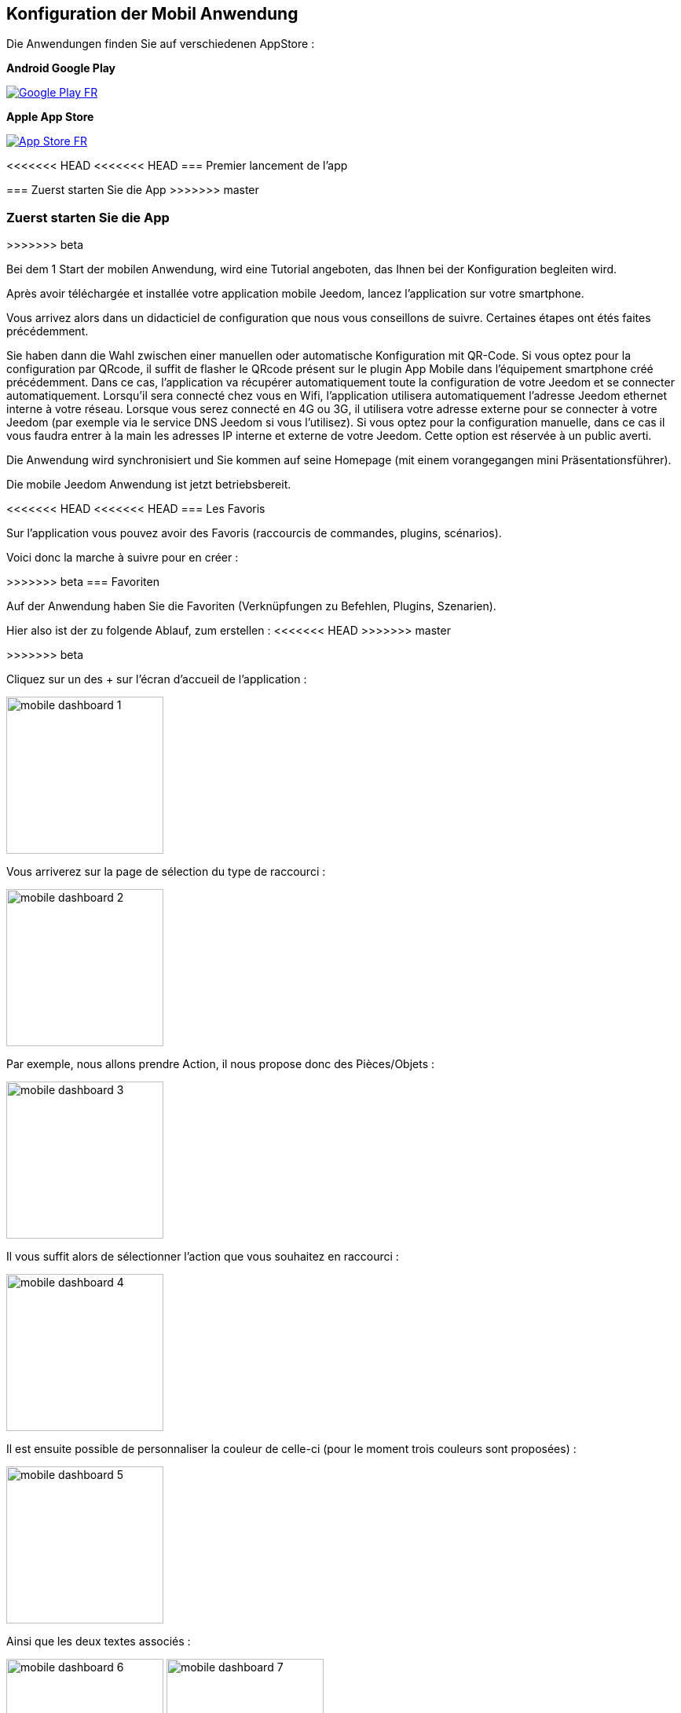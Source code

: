 == Konfiguration der Mobil Anwendung

Die Anwendungen finden Sie auf verschiedenen AppStore : 

*Android Google Play*

image:../images/Google_Play_FR.png[link="https://play.google.com/store/apps/details?id=fr.jeedom.jeedom"]

*Apple App Store*

image:../images/App_Store_FR.png[link="https://itunes.apple.com/fr/app/jeedom/id1010855094?mt=8"]

<<<<<<< HEAD
<<<<<<< HEAD
=== Premier lancement de l'app
=======
=== Zuerst starten Sie die App
>>>>>>> master
=======
=== Zuerst starten Sie die App
>>>>>>> beta

Bei dem 1 Start der mobilen Anwendung, wird eine Tutorial angeboten, das Ihnen bei der Konfiguration begleiten wird.

Après avoir téléchargée et installée votre application mobile Jeedom, lancez l’application sur votre smartphone.

Vous arrivez alors dans un didacticiel de configuration que nous vous conseillons de suivre. Certaines étapes ont étés faites précédemment.

Sie haben dann die Wahl zwischen einer manuellen oder automatische Konfiguration mit QR-Code.
Si vous optez pour la configuration par QRcode, il suffit de flasher le QRcode présent sur le plugin App Mobile dans l’équipement smartphone créé précédemment. Dans ce cas, l’application va récupérer automatiquement toute la configuration de votre Jeedom  et se connecter automatiquement. Lorsqu’il sera connecté chez vous en Wifi, l’application utilisera automatiquement l’adresse Jeedom ethernet interne à votre réseau. Lorsque vous serez connecté en 4G ou 3G, il utilisera votre adresse externe pour se connecter à votre Jeedom (par exemple via le service DNS Jeedom si vous l'utilisez).
Si vous optez pour la configuration manuelle, dans ce cas il vous faudra entrer à la main les adresses IP interne et externe de votre Jeedom. Cette option est réservée à un public averti.

Die Anwendung wird synchronisiert und Sie kommen auf seine Homepage (mit einem vorangegangen mini Präsentationsführer).

Die mobile Jeedom Anwendung ist jetzt betriebsbereit.

<<<<<<< HEAD
<<<<<<< HEAD
=== Les Favoris

Sur l'application vous pouvez avoir des Favoris (raccourcis de commandes, plugins, scénarios).

Voici donc la marche à suivre pour en créer :
=======
=======
>>>>>>> beta
=== Favoriten

Auf der Anwendung haben Sie die Favoriten (Verknüpfungen zu Befehlen, Plugins, Szenarien).

Hier also ist der zu folgende Ablauf, zum erstellen :
<<<<<<< HEAD
>>>>>>> master
=======
>>>>>>> beta

Cliquez sur un des + sur l'écran d'accueil de l'application :

image:../images/mobile_dashboard_1.PNG[align="center",width="200px"]

Vous arriverez sur la page de sélection du type de raccourci :

image:../images/mobile_dashboard_2.PNG[align="center",width="200px"]

Par exemple, nous allons prendre Action, il nous propose donc des Pièces/Objets :

image:../images/mobile_dashboard_3.PNG[align="center",width="200px"]

Il vous suffit alors de sélectionner l'action que vous souhaitez en raccourci :

image:../images/mobile_dashboard_4.PNG[align="center",width="200px"]

Il est ensuite possible de personnaliser la couleur de celle-ci (pour le moment trois couleurs sont proposées) :

image:../images/mobile_dashboard_5.PNG[align="center",width="200px"]

Ainsi que les deux textes associés :

image:../images/mobile_dashboard_6.PNG[align="center",width="200px"]
image:../images/mobile_dashboard_7.PNG[align="center",width="200px"]

Voilà, vous avez maitenant un raccourci de votre commande (dans la version 1.1 il est prévu que les commandes On/Off apparaissent sur la même touche).

image:../images/mobile_dashboard_8.PNG[align="center",width="200px"]